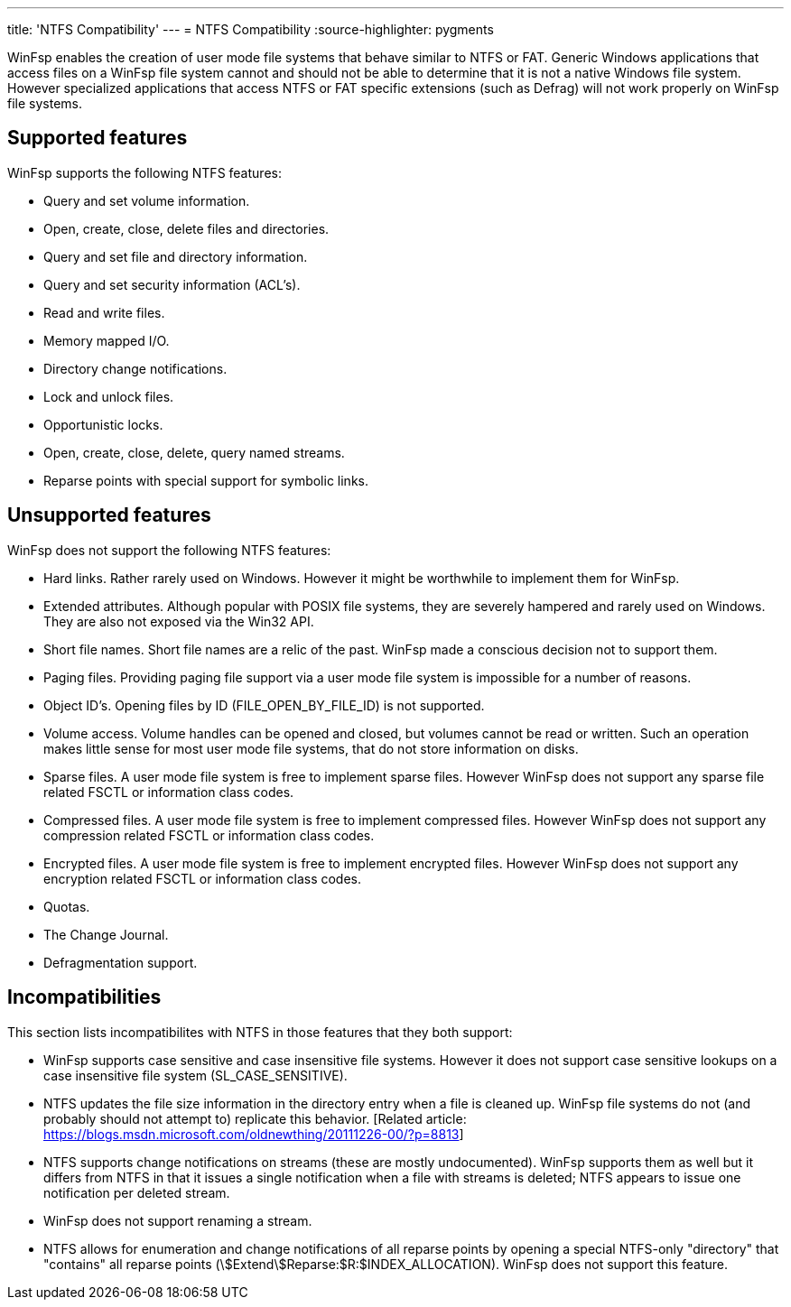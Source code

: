 ---
title: 'NTFS Compatibility'
---
= NTFS Compatibility
:source-highlighter: pygments

WinFsp enables the creation of user mode file systems that behave similar to NTFS or FAT. Generic Windows applications that access files on a WinFsp file system cannot and should not be able to determine that it is not a native Windows file system. However specialized applications that access NTFS or FAT specific extensions (such as Defrag) will not work properly on WinFsp file systems.

== Supported features

WinFsp supports the following NTFS features:

- Query and set volume information.
- Open, create, close, delete files and directories.
- Query and set file and directory information.
- Query and set security information (ACL's).
- Read and write files.
- Memory mapped I/O.
- Directory change notifications.
- Lock and unlock files.
- Opportunistic locks.
- Open, create, close, delete, query named streams.
- Reparse points with special support for symbolic links.

== Unsupported features

WinFsp does not support the following NTFS features:

- Hard links. Rather rarely used on Windows. However it might be worthwhile to implement them for WinFsp.
- Extended attributes. Although popular with POSIX file systems, they are severely hampered and rarely used on Windows. They are also not exposed via the Win32 API.
- Short file names. Short file names are a relic of the past. WinFsp made a conscious decision not to support them.
- Paging files. Providing paging file support via a user mode file system is impossible for a number of reasons.
- Object ID's. Opening files by ID (+FILE_OPEN_BY_FILE_ID+) is not supported.
- Volume access. Volume handles can be opened and closed, but volumes cannot be read or written. Such an operation makes little sense for most user mode file systems, that do not store information on disks.
- Sparse files. A user mode file system is free to implement sparse files. However WinFsp does not support any sparse file related FSCTL or information class codes.
- Compressed files. A user mode file system is free to implement compressed files. However WinFsp does not support any compression related FSCTL or information class codes.
- Encrypted files. A user mode file system is free to implement encrypted files. However WinFsp does not support any encryption related FSCTL or information class codes.
- Quotas.
- The Change Journal.
- Defragmentation support.

== Incompatibilities

This section lists incompatibilites with NTFS in those features that they both support:

- WinFsp supports case sensitive and case insensitive file systems. However it does not support case sensitive lookups on a case insensitive file system (+SL_CASE_SENSITIVE+).
- NTFS updates the file size information in the directory entry when a file is cleaned up. WinFsp file systems do not (and probably should not attempt to) replicate this behavior. [Related article: https://blogs.msdn.microsoft.com/oldnewthing/20111226-00/?p=8813]
- NTFS supports change notifications on streams (these are mostly undocumented). WinFsp supports them as well but it differs from NTFS in that it issues a single notification when a file with streams is deleted; NTFS appears to issue one notification per deleted stream.
- WinFsp does not support renaming a stream.
- NTFS allows for enumeration and change notifications of all reparse points by opening a special NTFS-only "directory" that "contains" all reparse points (+\$Extend\$Reparse:$R:$INDEX_ALLOCATION+). WinFsp does not support this feature.
